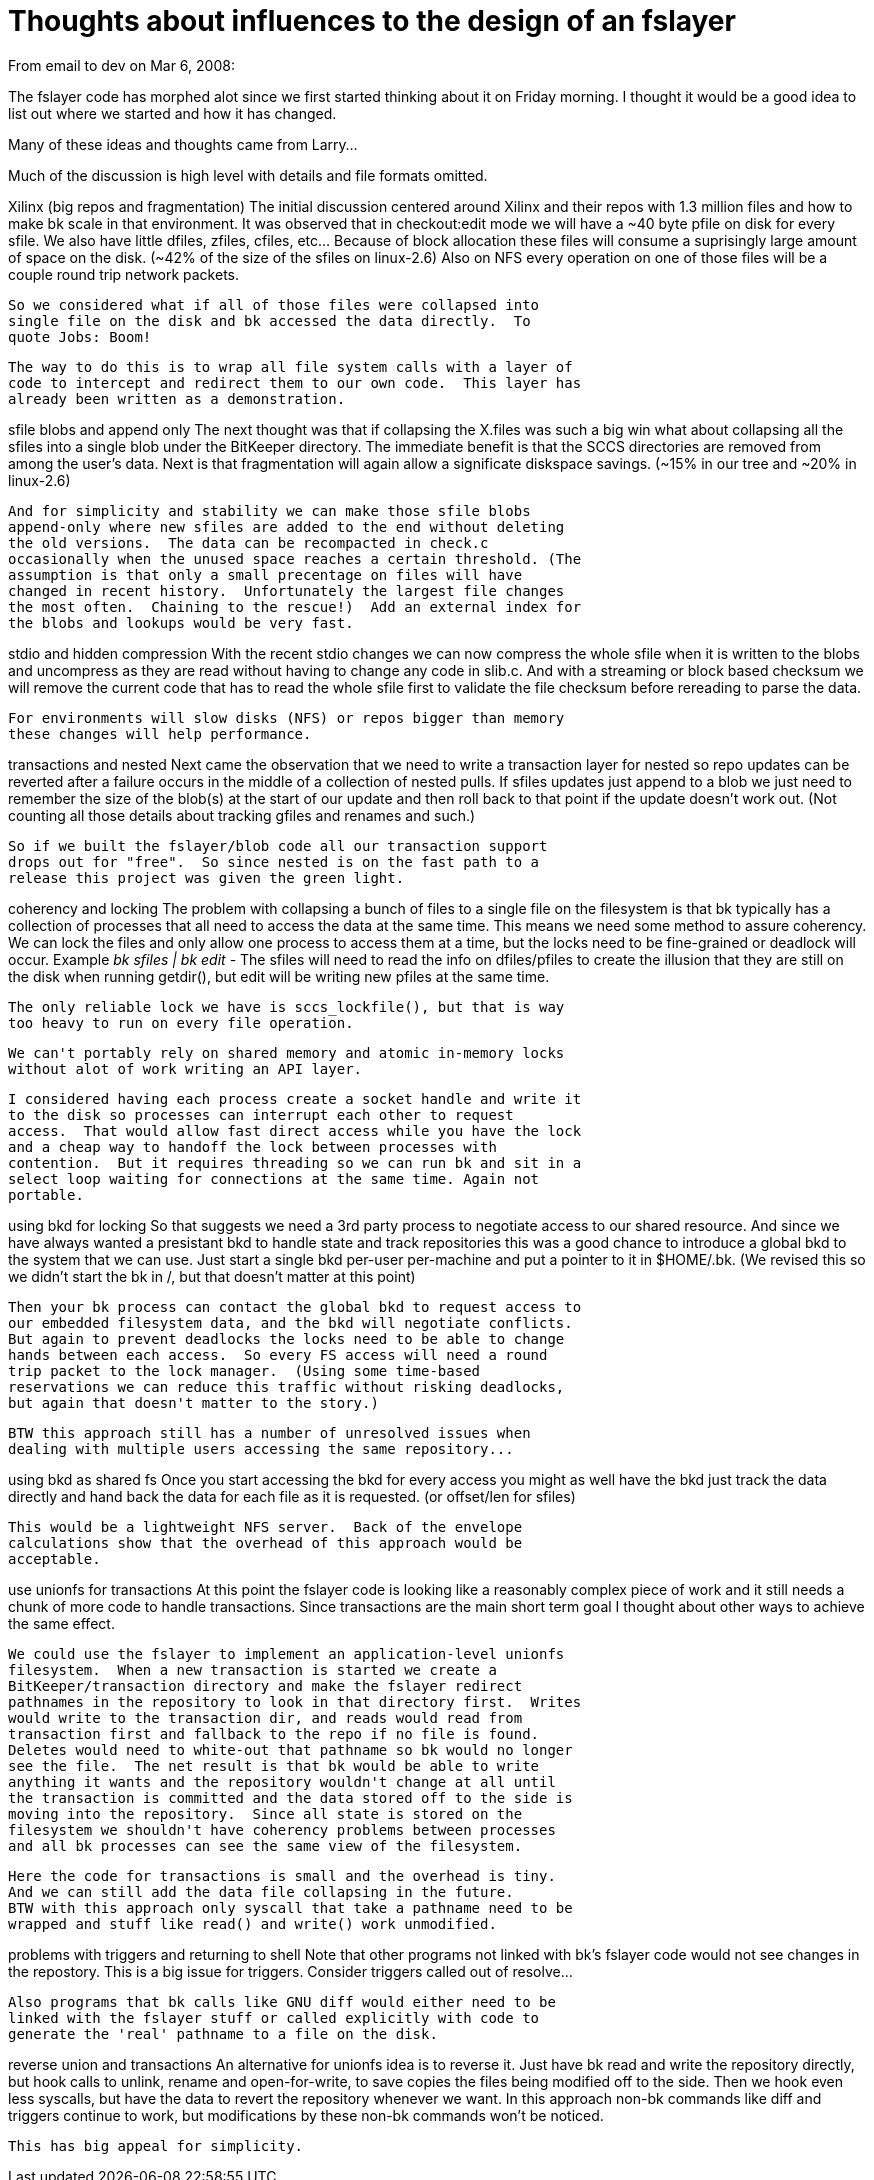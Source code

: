 Thoughts about influences to the design of an fslayer
=====================================================

From email to dev on Mar 6, 2008:

The fslayer code has morphed alot since we first started thinking
about it on Friday morning.  I thought it would be a good idea to list
out where we started and how it has changed.

Many of these ideas and thoughts came from Larry...

Much of the discussion is high level with details and file formats
omitted. 

Xilinx (big repos and fragmentation)
  The initial discussion centered around Xilinx and their repos with
  1.3 million files and how to make bk scale in that environment. It
  was observed that in checkout:edit mode we will have a ~40 byte
  pfile on disk for every sfile.  We also have little dfiles, zfiles,
  cfiles, etc...  Because of block allocation these files will consume
  a suprisingly large amount of space on the disk.  (~42% of the size
  of the sfiles on linux-2.6) Also on NFS every operation on one of
  those files will be a couple round trip network packets.

  So we considered what if all of those files were collapsed into
  single file on the disk and bk accessed the data directly.  To
  quote Jobs: Boom! 

  The way to do this is to wrap all file system calls with a layer of
  code to intercept and redirect them to our own code.  This layer has
  already been written as a demonstration.

sfile blobs and append only
  The next thought was that if collapsing the X.files was such a big
  win what about collapsing all the sfiles into a single blob under
  the BitKeeper directory.  The immediate benefit is that the SCCS
  directories are removed from among the user's data.  Next is that
  fragmentation will again allow a significate diskspace savings.
  (~15% in our tree and ~20% in linux-2.6)

  And for simplicity and stability we can make those sfile blobs
  append-only where new sfiles are added to the end without deleting
  the old versions.  The data can be recompacted in check.c
  occasionally when the unused space reaches a certain threshold. (The
  assumption is that only a small precentage on files will have
  changed in recent history.  Unfortunately the largest file changes
  the most often.  Chaining to the rescue!)  Add an external index for
  the blobs and lookups would be very fast.

stdio and hidden compression
  With the recent stdio changes we can now compress the whole sfile
  when it is written to the blobs and uncompress as they are read
  without having to change any code in slib.c.  And with a streaming
  or block based checksum we will remove the current code that has to
  read the whole sfile first to validate the file checksum before
  rereading to parse the data.

  For environments will slow disks (NFS) or repos bigger than memory
  these changes will help performance.

transactions and nested
  Next came the observation that we need to write a transaction layer
  for nested so repo updates can be reverted after a failure occurs in
  the middle of a collection of nested pulls.  If sfiles updates just
  append to a blob we just need to remember the size of the blob(s) at
  the start of our update and then roll back to that point if the
  update doesn't work out.   (Not counting all those details about
  tracking gfiles and renames and such.)

  So if we built the fslayer/blob code all our transaction support
  drops out for "free".  So since nested is on the fast path to a
  release this project was given the green light.

coherency and locking
  The problem with collapsing a bunch of files to a single file on the
  filesystem is that bk typically has a collection of processes that
  all need to access the data at the same time.  This means we need
  some method to assure coherency.  We can lock the files and only
  allow one process to access them at a time, but the locks need to be
  fine-grained or deadlock will occur.
  Example  'bk sfiles | bk edit -'  The sfiles will need to read the
  info on dfiles/pfiles to create the illusion that they are still on
  the disk when running getdir(), but edit will be writing new pfiles
  at the same time.

  The only reliable lock we have is sccs_lockfile(), but that is way
  too heavy to run on every file operation.

  We can't portably rely on shared memory and atomic in-memory locks
  without alot of work writing an API layer.

  I considered having each process create a socket handle and write it
  to the disk so processes can interrupt each other to request
  access.  That would allow fast direct access while you have the lock
  and a cheap way to handoff the lock between processes with
  contention.  But it requires threading so we can run bk and sit in a
  select loop waiting for connections at the same time. Again not
  portable.

using bkd for locking
  So that suggests we need a 3rd party process to negotiate access to
  our shared resource.  And since we have always wanted a presistant
  bkd to handle state and track repositories this was a good chance to
  introduce a global bkd to the system that we can use.  Just start a
  single bkd per-user per-machine and put a pointer to it in
  $HOME/.bk.  (We revised this so we didn't start the bk in /, but
  that doesn't matter at this point)

  Then your bk process can contact the global bkd to request access to
  our embedded filesystem data, and the bkd will negotiate conflicts.
  But again to prevent deadlocks the locks need to be able to change
  hands between each access.  So every FS access will need a round
  trip packet to the lock manager.  (Using some time-based
  reservations we can reduce this traffic without risking deadlocks,
  but again that doesn't matter to the story.)

  BTW this approach still has a number of unresolved issues when
  dealing with multiple users accessing the same repository...

using bkd as shared fs
  Once you start accessing the bkd for every access you might as well
  have the bkd just track the data directly and hand back the data for
  each file as it is requested.  (or offset/len for sfiles)

  This would be a lightweight NFS server.  Back of the envelope
  calculations show that the overhead of this approach would be
  acceptable.

use unionfs for transactions
  At this point the fslayer code is looking like a reasonably complex
  piece of work and it still needs a chunk of more code to handle
  transactions.  Since transactions are the main short term goal I
  thought about other ways to achieve the same effect.

  We could use the fslayer to implement an application-level unionfs
  filesystem.  When a new transaction is started we create a
  BitKeeper/transaction directory and make the fslayer redirect
  pathnames in the repository to look in that directory first.  Writes
  would write to the transaction dir, and reads would read from
  transaction first and fallback to the repo if no file is found.
  Deletes would need to white-out that pathname so bk would no longer
  see the file.  The net result is that bk would be able to write
  anything it wants and the repository wouldn't change at all until
  the transaction is committed and the data stored off to the side is
  moving into the repository.  Since all state is stored on the
  filesystem we shouldn't have coherency problems between processes
  and all bk processes can see the same view of the filesystem.

  Here the code for transactions is small and the overhead is tiny.
  And we can still add the data file collapsing in the future.
  BTW with this approach only syscall that take a pathname need to be
  wrapped and stuff like read() and write() work unmodified.

problems with triggers and returning to shell
  Note that other programs not linked with bk's fslayer code would not
  see changes in the repostory.  This is a big issue for triggers.
  Consider triggers called out of resolve...

  Also programs that bk calls like GNU diff would either need to be
  linked with the fslayer stuff or called explicitly with code to
  generate the 'real' pathname to a file on the disk.

reverse union and transactions
  An alternative for unionfs idea is to reverse it.  Just have bk read
  and write the repository directly, but hook calls to unlink, rename
  and open-for-write, to save copies the files being modified off to
  the side.  Then we hook even less syscalls, but have the data to
  revert the repository whenever we want.  In this approach non-bk
  commands like diff and triggers continue to work, but modifications
  by these non-bk commands won't be noticed.

  This has big appeal for simplicity.
